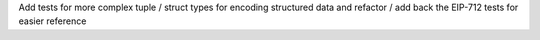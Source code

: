 Add tests for more complex tuple / struct types for encoding structured data and refactor / add back the EIP-712 tests for easier reference